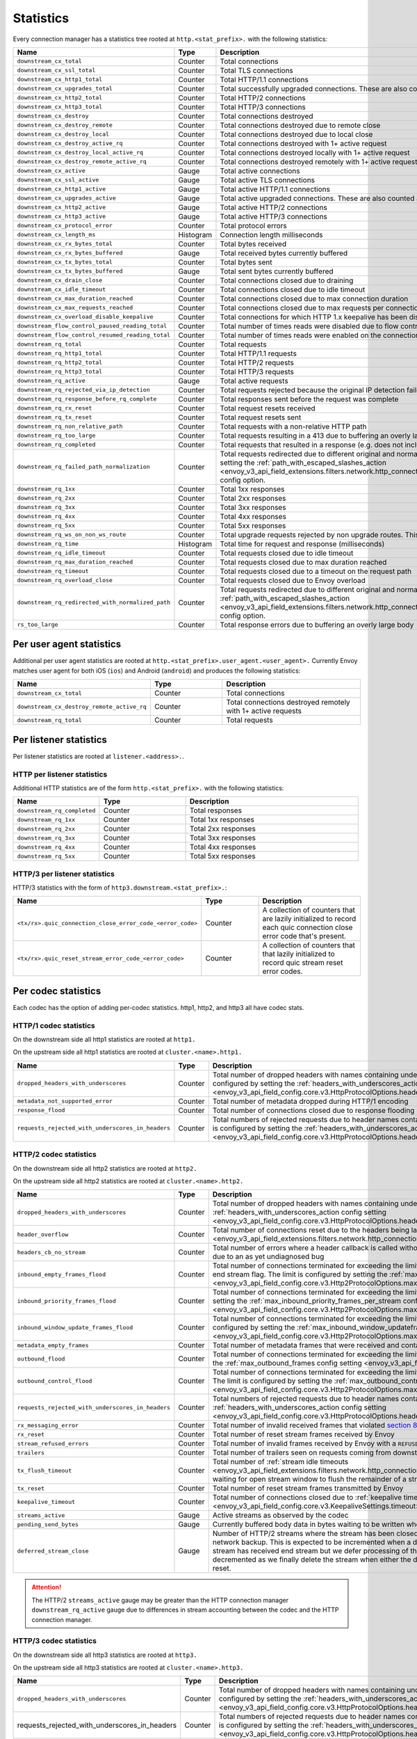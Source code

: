 .. _config_http_conn_man_stats:

Statistics
==========

Every connection manager has a statistics tree rooted at ``http.<stat_prefix>.`` with the following
statistics:

.. csv-table::
   :header: Name, Type, Description
   :widths: 1, 1, 2

   ``downstream_cx_total``, Counter, Total connections
   ``downstream_cx_ssl_total``, Counter, Total TLS connections
   ``downstream_cx_http1_total``, Counter, Total HTTP/1.1 connections
   ``downstream_cx_upgrades_total``, Counter, Total successfully upgraded connections. These are also counted as total http1/http2 connections.
   ``downstream_cx_http2_total``, Counter, Total HTTP/2 connections
   ``downstream_cx_http3_total``, Counter, Total HTTP/3 connections
   ``downstream_cx_destroy``, Counter, Total connections destroyed
   ``downstream_cx_destroy_remote``, Counter, Total connections destroyed due to remote close
   ``downstream_cx_destroy_local``, Counter, Total connections destroyed due to local close
   ``downstream_cx_destroy_active_rq``, Counter, Total connections destroyed with 1+ active request
   ``downstream_cx_destroy_local_active_rq``, Counter, Total connections destroyed locally with 1+ active request
   ``downstream_cx_destroy_remote_active_rq``, Counter, Total connections destroyed remotely with 1+ active request
   ``downstream_cx_active``, Gauge, Total active connections
   ``downstream_cx_ssl_active``, Gauge, Total active TLS connections
   ``downstream_cx_http1_active``, Gauge, Total active HTTP/1.1 connections
   ``downstream_cx_upgrades_active``, Gauge, Total active upgraded connections. These are also counted as active http1/http2 connections.
   ``downstream_cx_http2_active``, Gauge, Total active HTTP/2 connections
   ``downstream_cx_http3_active``, Gauge, Total active HTTP/3 connections
   ``downstream_cx_protocol_error``, Counter, Total protocol errors
   ``downstream_cx_length_ms``, Histogram, Connection length milliseconds
   ``downstream_cx_rx_bytes_total``, Counter, Total bytes received
   ``downstream_cx_rx_bytes_buffered``, Gauge, Total received bytes currently buffered
   ``downstream_cx_tx_bytes_total``, Counter, Total bytes sent
   ``downstream_cx_tx_bytes_buffered``, Gauge, Total sent bytes currently buffered
   ``downstream_cx_drain_close``, Counter, Total connections closed due to draining
   ``downstream_cx_idle_timeout``, Counter, Total connections closed due to idle timeout
   ``downstream_cx_max_duration_reached``, Counter, Total connections closed due to max connection duration
   ``downstream_cx_max_requests_reached``, Counter, Total connections closed due to max requests per connection
   ``downstream_cx_overload_disable_keepalive``, Counter, Total connections for which HTTP 1.x keepalive has been disabled due to Envoy overload
   ``downstream_flow_control_paused_reading_total``, Counter, Total number of times reads were disabled due to flow control
   ``downstream_flow_control_resumed_reading_total``, Counter, Total number of times reads were enabled on the connection due to flow control
   ``downstream_rq_total``, Counter, Total requests
   ``downstream_rq_http1_total``, Counter, Total HTTP/1.1 requests
   ``downstream_rq_http2_total``, Counter, Total HTTP/2 requests
   ``downstream_rq_http3_total``, Counter, Total HTTP/3 requests
   ``downstream_rq_active``, Gauge, Total active requests
   ``downstream_rq_rejected_via_ip_detection``, Counter, Total requests rejected because the original IP detection failed
   ``downstream_rq_response_before_rq_complete``, Counter, Total responses sent before the request was complete
   ``downstream_rq_rx_reset``, Counter, Total request resets received
   ``downstream_rq_tx_reset``, Counter, Total request resets sent
   ``downstream_rq_non_relative_path``, Counter, Total requests with a non-relative HTTP path
   ``downstream_rq_too_large``, Counter, Total requests resulting in a 413 due to buffering an overly large body
   ``downstream_rq_completed``, Counter, Total requests that resulted in a response (e.g. does not include aborted requests)
   ``downstream_rq_failed_path_normalization``, Counter, Total requests redirected due to different original and normalized URL paths or when path normalization failed. This action is configured by setting the :ref:`path_with_escaped_slashes_action <envoy_v3_api_field_extensions.filters.network.http_connection_manager.v3.HttpConnectionManager.path_with_escaped_slashes_action>` config option.
   ``downstream_rq_1xx``, Counter, Total 1xx responses
   ``downstream_rq_2xx``, Counter, Total 2xx responses
   ``downstream_rq_3xx``, Counter, Total 3xx responses
   ``downstream_rq_4xx``, Counter, Total 4xx responses
   ``downstream_rq_5xx``, Counter, Total 5xx responses
   ``downstream_rq_ws_on_non_ws_route``, Counter, Total upgrade requests rejected by non upgrade routes. This now applies both to WebSocket and non-WebSocket upgrades
   ``downstream_rq_time``, Histogram, Total time for request and response (milliseconds)
   ``downstream_rq_idle_timeout``, Counter, Total requests closed due to idle timeout
   ``downstream_rq_max_duration_reached``, Counter, Total requests closed due to max duration reached
   ``downstream_rq_timeout``, Counter, Total requests closed due to a timeout on the request path
   ``downstream_rq_overload_close``, Counter, Total requests closed due to Envoy overload
   ``downstream_rq_redirected_with_normalized_path``, Counter, Total requests redirected due to different original and normalized URL paths. This action is configured by setting the :ref:`path_with_escaped_slashes_action <envoy_v3_api_field_extensions.filters.network.http_connection_manager.v3.HttpConnectionManager.path_with_escaped_slashes_action>` config option.
   ``rs_too_large``, Counter, Total response errors due to buffering an overly large body

Per user agent statistics
-------------------------

Additional per user agent statistics are rooted at ``http.<stat_prefix>.user_agent.<user_agent>.``
Currently Envoy matches user agent for both iOS (``ios``) and Android (``android``) and produces
the following statistics:

.. csv-table::
   :header: Name, Type, Description
   :widths: 1, 1, 2

   ``downstream_cx_total``, Counter, Total connections
   ``downstream_cx_destroy_remote_active_rq``, Counter, Total connections destroyed remotely with 1+ active requests
   ``downstream_rq_total``, Counter, Total requests

.. _config_http_conn_man_stats_per_listener:

Per listener statistics
-----------------------

Per listener statistics are rooted at ``listener.<address>.``.

HTTP per listener statistics
~~~~~~~~~~~~~~~~~~~~~~~~~~~~

Additional HTTP statistics are of the form ``http.<stat_prefix>.`` with the
following statistics:

.. csv-table::
   :header: Name, Type, Description
   :widths: 1, 1, 2

   ``downstream_rq_completed``, Counter, Total responses
   ``downstream_rq_1xx``, Counter, Total 1xx responses
   ``downstream_rq_2xx``, Counter, Total 2xx responses
   ``downstream_rq_3xx``, Counter, Total 3xx responses
   ``downstream_rq_4xx``, Counter, Total 4xx responses
   ``downstream_rq_5xx``, Counter, Total 5xx responses

HTTP/3 per listener statistics
~~~~~~~~~~~~~~~~~~~~~~~~~~~~~~

HTTP/3 statistics with the form of ``http3.downstream.<stat_prefix>.``:

.. csv-table::
   :header: Name, Type, Description
   :widths: 1, 1, 2

   ``<tx/rx>.quic_connection_close_error_code_<error_code>``, Counter, A collection of counters that are lazily initialized to record each quic connection close error code that's present.
   ``<tx/rx>.quic_reset_stream_error_code_<error_code>``, Counter, A collection of counters that that lazily initialized to record quic stream reset error codes.


.. _config_http_conn_man_stats_per_codec:

Per codec statistics
-----------------------

Each codec has the option of adding per-codec statistics. http1, http2, and http3 all have codec stats.

HTTP/1 codec statistics
~~~~~~~~~~~~~~~~~~~~~~~

On the downstream side all http1 statistics are rooted at ``http1.``

On the upstream side all http1 statistics are rooted at ``cluster.<name>.http1.``

.. csv-table::
   :header: Name, Type, Description
   :widths: 1, 1, 2

   ``dropped_headers_with_underscores``, Counter, Total number of dropped headers with names containing underscores. This action is configured by setting the :ref:`headers_with_underscores_action config setting <envoy_v3_api_field_config.core.v3.HttpProtocolOptions.headers_with_underscores_action>`.
   ``metadata_not_supported_error``, Counter, Total number of metadata dropped during HTTP/1 encoding
   ``response_flood``, Counter, Total number of connections closed due to response flooding
   ``requests_rejected_with_underscores_in_headers``, Counter, Total numbers of rejected requests due to header names containing underscores. This action is configured by setting the :ref:`headers_with_underscores_action config setting <envoy_v3_api_field_config.core.v3.HttpProtocolOptions.headers_with_underscores_action>`.

HTTP/2 codec statistics
~~~~~~~~~~~~~~~~~~~~~~~

On the downstream side all http2 statistics are rooted at ``http2.``

On the upstream side all http2 statistics are rooted at ``cluster.<name>.http2.``

.. csv-table::
   :header: Name, Type, Description
   :widths: 1, 1, 2

   ``dropped_headers_with_underscores``, Counter, Total number of dropped headers with names containing underscores. This action is configured by setting the :ref:`headers_with_underscores_action config setting <envoy_v3_api_field_config.core.v3.HttpProtocolOptions.headers_with_underscores_action>`.
   ``header_overflow``, Counter, Total number of connections reset due to the headers being larger than the :ref:`configured value <envoy_v3_api_field_extensions.filters.network.http_connection_manager.v3.HttpConnectionManager.max_request_headers_kb>`.
   ``headers_cb_no_stream``, Counter, Total number of errors where a header callback is called without an associated stream. This tracks an unexpected occurrence due to an as yet undiagnosed bug
   ``inbound_empty_frames_flood``, Counter, Total number of connections terminated for exceeding the limit on consecutive inbound frames with an empty payload and no end stream flag. The limit is configured by setting the :ref:`max_consecutive_inbound_frames_with_empty_payload config setting <envoy_v3_api_field_config.core.v3.Http2ProtocolOptions.max_consecutive_inbound_frames_with_empty_payload>`.
   ``inbound_priority_frames_flood``, Counter, Total number of connections terminated for exceeding the limit on inbound frames of type PRIORITY. The limit is configured by setting the :ref:`max_inbound_priority_frames_per_stream config setting <envoy_v3_api_field_config.core.v3.Http2ProtocolOptions.max_inbound_priority_frames_per_stream>`.
   ``inbound_window_update_frames_flood``, Counter, Total number of connections terminated for exceeding the limit on inbound frames of type WINDOW_UPDATE. The limit is configured by setting the :ref:`max_inbound_window_updateframes_per_data_frame_sent config setting <envoy_v3_api_field_config.core.v3.Http2ProtocolOptions.max_inbound_window_update_frames_per_data_frame_sent>`.
   ``metadata_empty_frames``, Counter, Total number of metadata frames that were received and contained empty maps.
   ``outbound_flood``, Counter, Total number of connections terminated for exceeding the limit on outbound frames of all types. The limit is configured by setting the :ref:`max_outbound_frames config setting <envoy_v3_api_field_config.core.v3.Http2ProtocolOptions.max_outbound_frames>`.
   ``outbound_control_flood``, Counter, "Total number of connections terminated for exceeding the limit on outbound frames of types PING, SETTINGS and RST_STREAM. The limit is configured by setting the :ref:`max_outbound_control_frames config setting <envoy_v3_api_field_config.core.v3.Http2ProtocolOptions.max_outbound_control_frames>`."
   ``requests_rejected_with_underscores_in_headers``, Counter, Total numbers of rejected requests due to header names containing underscores. This action is configured by setting the :ref:`headers_with_underscores_action config setting <envoy_v3_api_field_config.core.v3.HttpProtocolOptions.headers_with_underscores_action>`.
   ``rx_messaging_error``, Counter, Total number of invalid received frames that violated `section 8 <https://tools.ietf.org/html/rfc7540#section-8>`_ of the HTTP/2 spec. This will result in a ``tx_reset``
   ``rx_reset``, Counter, Total number of reset stream frames received by Envoy
   ``stream_refused_errors``, Counter, Total number of invalid frames received by Envoy with a ``REFUSED_STREAM`` error code
   ``trailers``, Counter, Total number of trailers seen on requests coming from downstream
   ``tx_flush_timeout``, Counter, Total number of :ref:`stream idle timeouts <envoy_v3_api_field_extensions.filters.network.http_connection_manager.v3.HttpConnectionManager.stream_idle_timeout>` waiting for open stream window to flush the remainder of a stream
   ``tx_reset``, Counter, Total number of reset stream frames transmitted by Envoy
   ``keepalive_timeout``, Counter, Total number of connections closed due to :ref:`keepalive timeout <envoy_v3_api_field_config.core.v3.KeepaliveSettings.timeout>`
   ``streams_active``, Gauge, Active streams as observed by the codec
   ``pending_send_bytes``, Gauge, Currently buffered body data in bytes waiting to be written when stream/connection window is opened.
   ``deferred_stream_close``, Gauge, Number of HTTP/2 streams where the stream has been closed but processing of the stream close has been deferred due to network backup. This is expected to be incremented when a downstream stream is backed up and the corresponding upstream stream has received end stream but we defer processing of the upstream stream close due to downstream backup. This is decremented as we finally delete the stream when either the deferred close stream has its buffered data drained or receives a reset.
.. attention::

  The HTTP/2 ``streams_active`` gauge may be greater than the HTTP connection manager
  ``downstream_rq_active`` gauge due to differences in stream accounting between the codec and the
  HTTP connection manager.

HTTP/3 codec statistics
~~~~~~~~~~~~~~~~~~~~~~~

On the downstream side all http3 statistics are rooted at ``http3.``

On the upstream side all http3 statistics are rooted at ``cluster.<name>.http3.``

.. csv-table::
   :header: Name, Type, Description
   :widths: 1, 1, 2

   ``dropped_headers_with_underscores``, Counter, Total number of dropped headers with names containing underscores. This action is configured by setting the :ref:`headers_with_underscores_action config setting <envoy_v3_api_field_config.core.v3.HttpProtocolOptions.headers_with_underscores_action>`.
   requests_rejected_with_underscores_in_headers, Counter, Total numbers of rejected requests due to header names containing underscores. This action is configured by setting the :ref:`headers_with_underscores_action config setting <envoy_v3_api_field_config.core.v3.HttpProtocolOptions.headers_with_underscores_action>`.
   ``rx_reset``, Counter, Total number of reset stream frames received by Envoy
   ``tx_reset``, Counter, Total number of reset stream frames transmitted by Envoy
   ``metadata_not_supported_error``, Counter, Total number of metadata dropped during HTTP/3 encoding
   ``quic_version_h3_29``, Counter, Total number of quic connections that use transport version h3-29. QUIC h3-29 is unsupported by default and this counter will be removed when h3-29 support is completely removed.
   ``quic_version_rfc_v1``, Counter, Total number of quic connections that use transport version rfc-v1.


Tracing statistics
------------------

Tracing statistics are emitted when tracing decisions are made. All tracing statistics are rooted at ``http.<stat_prefix>.tracing.`` with the following statistics:

.. csv-table::
   :header: Name, Type, Description
   :widths: 1, 1, 2

   ``random_sampling``, Counter, Total number of traceable decisions by random sampling
   ``service_forced``, Counter, Total number of traceable decisions by server runtime flag ``tracing.global_enabled``
   ``client_enabled``, Counter, Total number of traceable decisions by request header ``x-envoy-force-trace``
   ``not_traceable``, Counter, Total number of non-traceable decisions by request id
   ``health_check``, Counter, Total number of non-traceable decisions by health check
